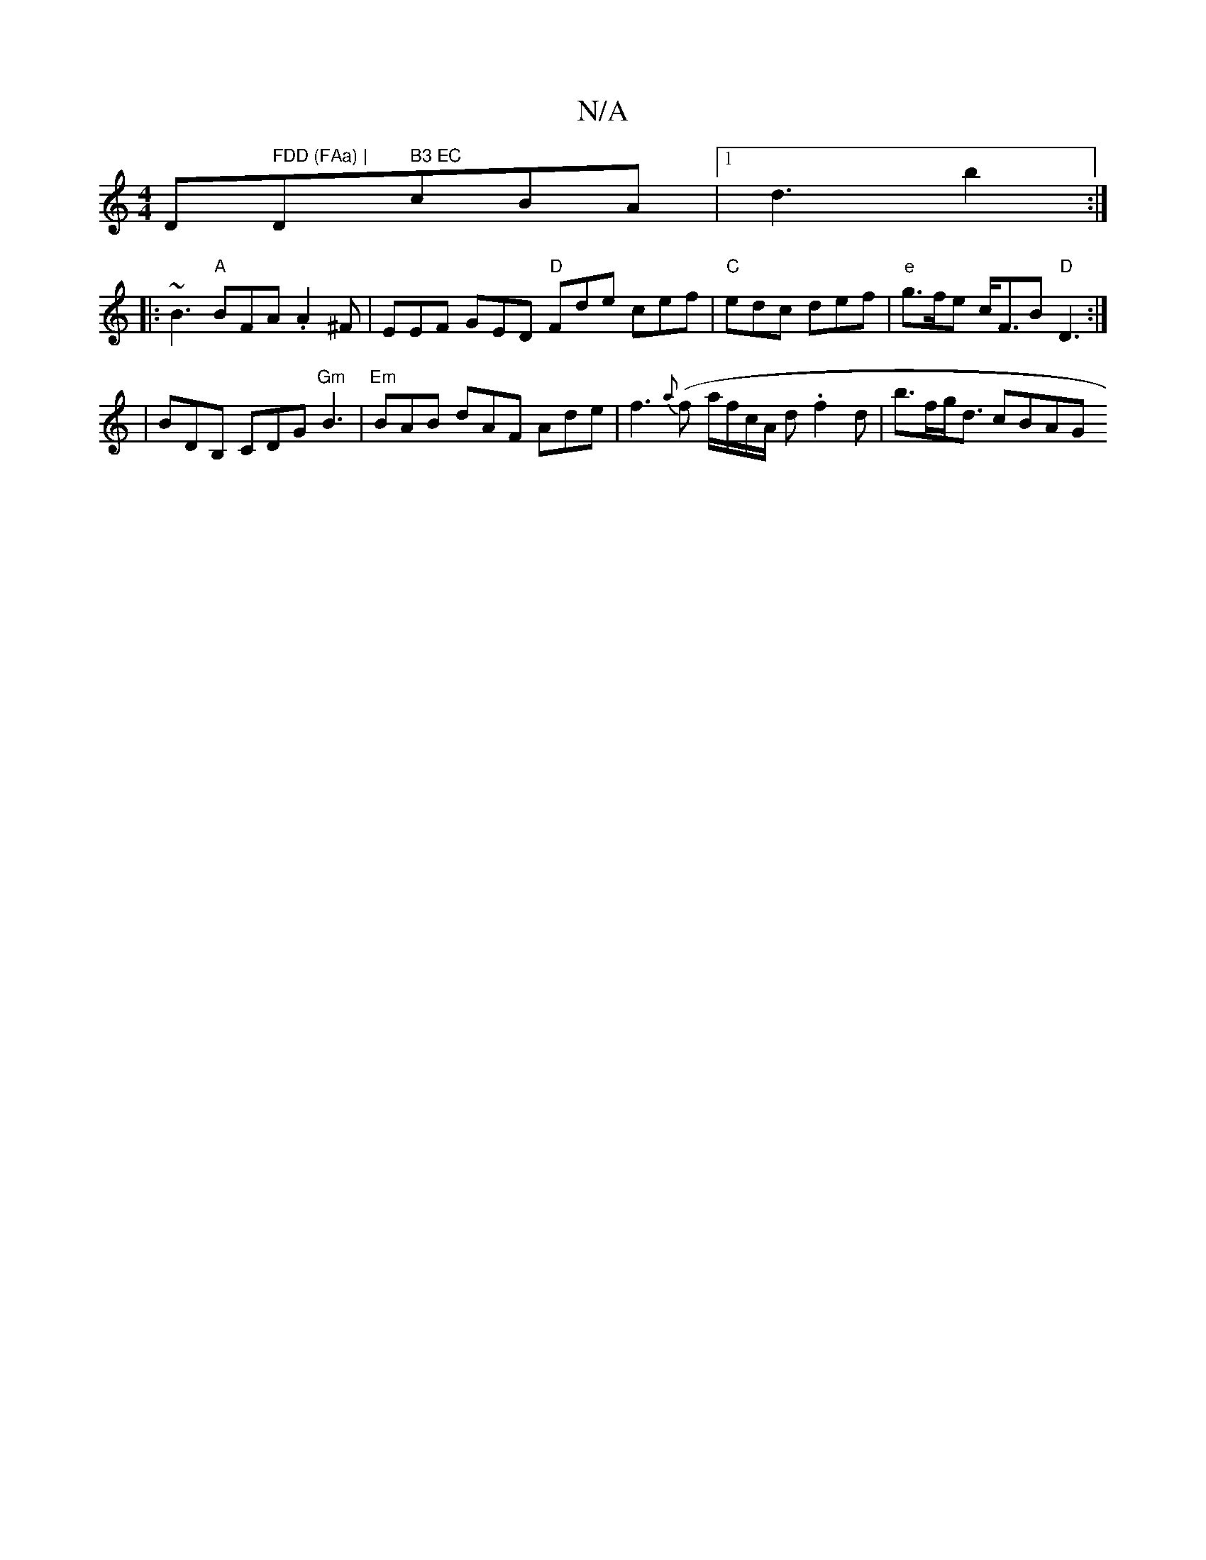 X:1
T:N/A
M:4/4
R:N/A
K:Cmajor
D" FDD (FAa) | "D" B3 EC"cBA |[1 d3 b2:|
|:~B3 "A" BFA .A2 ^F | EEF GED "D" Fde cef | "C"edc def | "e"g>fe c<FB "D"D3 :|
|BDB, CDG "Gm"B3 |"Em"BAB dAF Ade | f3 {a}(f a/2f1/2c/2A/2 d. f2d | b>fg<d cBAG